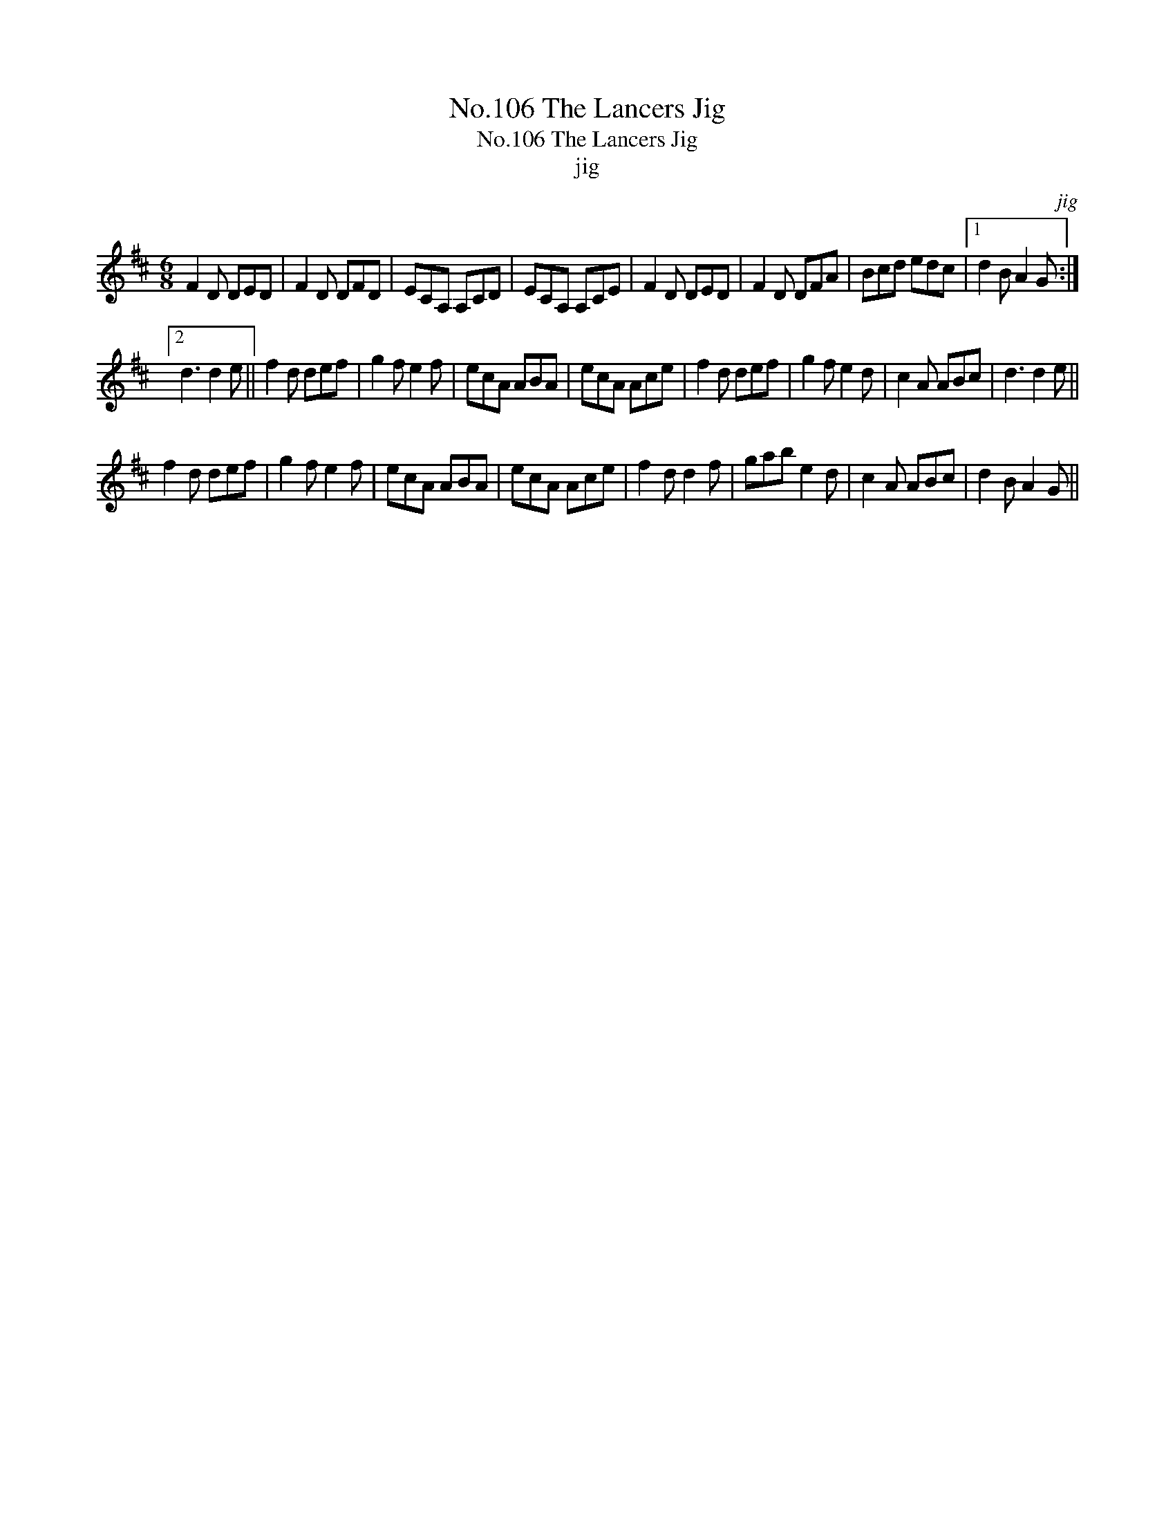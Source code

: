 X:1
T:No.106 The Lancers Jig
T:No.106 The Lancers Jig
T:jig
C:jig
L:1/8
M:6/8
K:D
V:1 treble 
V:1
 F2 D DED | F2 D DFD | ECA, A,CD | ECA, A,CE | F2 D DED | F2 D DFA | Bcd edc |1 d2 B A2 G :|2 %8
 d3 d2 e || f2 d def | g2 f e2 f | ecA ABA | ecA Ace | f2 d def | g2 f e2 d | c2 A ABc | d3 d2 e || %17
 f2 d def | g2 f e2 f | ecA ABA | ecA Ace | f2 d d2 f | gab e2 d | c2 A ABc | d2 B A2 G || %25

